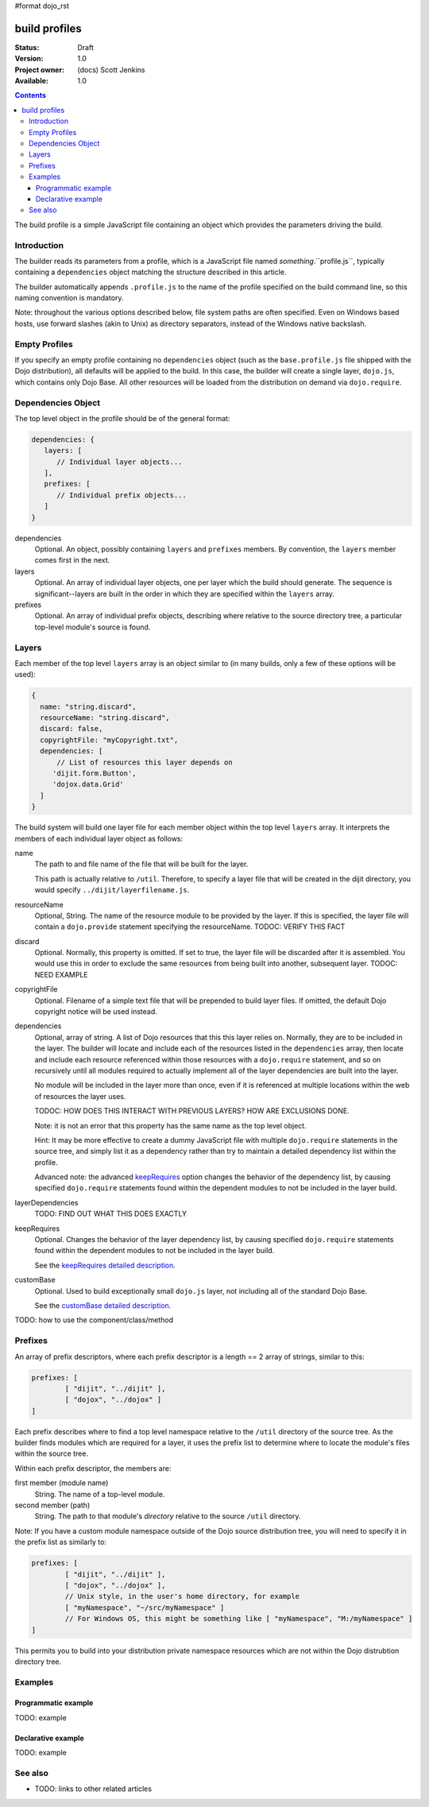 #format dojo_rst

build profiles
==============

:Status: Draft
:Version: 1.0
:Project owner: (docs) Scott Jenkins
:Available: 1.0

.. contents::
   :depth: 3

The build profile is a simple JavaScript file containing an object which provides the parameters driving the build.

============
Introduction
============

The builder reads its parameters from a profile, which is a JavaScript file named *something*.``profile.js``, typically containing a ``dependencies`` object matching the structure described in this article.

The builder automatically appends ``.profile.js`` to the name of the profile specified on the build command line, so this naming convention is mandatory.

Note:  throughout the various options described below, file system paths are often specified.  Even on Windows based hosts, use forward slashes (akin to Unix) as directory separators, instead of the Windows native backslash.

==============
Empty Profiles
==============

If you specify an empty profile containing no ``dependencies`` object (such as the ``base.profile.js`` file shipped with the Dojo distribution), all defaults will be applied to the build.  In this case, the builder will create a single layer, ``dojo.js``, which contains only Dojo Base.  All other resources will be loaded from the distribution on demand via ``dojo.require``.

===================
Dependencies Object
===================

The top level object in the profile should be of the general format:

.. code-block :: javascript 

  dependencies: {
     layers: [
        // Individual layer objects...
     ],
     prefixes: [
        // Individual prefix objects...
     ]
  }

dependencies
  Optional.  An object, possibly containing ``layers`` and ``prefixes`` members.  By convention, the ``layers`` member comes first in the next.

layers
  Optional.  An array of individual layer objects, one per layer which the build should generate.  The sequence is significant--layers are built in the order in which they are specified within the ``layers`` array.

prefixes
  Optional.  An array of individual prefix objects, describing where relative to the source directory tree, a particular top-level module's source is found.

======
Layers
======

Each member of the top level ``layers`` array is an object similar to (in many builds, only a few of these options will be used):

.. code-block :: javascript

  { 
    name: "string.discard",
    resourceName: "string.discard",
    discard: false,
    copyrightFile: "myCopyright.txt",
    dependencies: [
	// List of resources this layer depends on
       'dijit.form.Button',
       'dojox.data.Grid'
    ]
  }

The build system will build one layer file for each member object within the top level ``layers`` array.  It interprets the members of each individual layer object as follows:

name
   The path to and file name of the file that will be built for the layer.  

   This path is actually relative to ``/util``.  Therefore, to specify a layer file that will be created  in the dijit directory, you would specify ``../dijit/layerfilename.js``. 

resourceName
   Optional, String.  The name of the resource module to be provided by the layer.  If this is specified, the layer file will contain a ``dojo.provide`` statement specifying the resourceName.  TODOC:  VERIFY THIS FACT

discard
   Optional.  Normally, this property is omitted.  If set to true, the layer file will be discarded after it is assembled.  You would use this in order to exclude the same resources from being built into another, subsequent layer.  TODOC:  NEED EXAMPLE 

copyrightFile
   Optional.  Filename of a simple text file that will be prepended to build layer files.  If omitted, the default Dojo copyright notice will be used instead.

dependencies
   Optional, array of string.  A list of Dojo resources that this this layer relies on.  Normally, they are to be included in the layer.  The builder will locate and include each of the resources listed in the ``dependencies`` array, then locate and include each resource referenced within those resources with a ``dojo.require`` statement, and so on recursively until all modules required to actually implement all of the layer dependencies are built into the layer. 

   No module will be included in the layer more than once, even if it is referenced at multiple locations within the web of resources the layer uses.

   TODOC:  HOW DOES THIS INTERACT WITH PREVIOUS LAYERS?  HOW ARE EXCLUSIONS DONE.
 
   Note:  it is not an error that this property has the same name as the top level object.

   Hint:  It may be more effective to create  a dummy JavaScript file with multiple ``dojo.require`` statements in the source tree, and simply list it as a dependency rather than try to maintain a detailed dependency list within the profile.

   Advanced note:  the advanced `keepRequires <build/keepRequires>`_ option changes the behavior of the dependency list, by causing specified ``dojo.require`` statements found within the dependent modules to not be included in the layer build.  

layerDependencies
   TODO:  FIND OUT WHAT THIS DOES EXACTLY

keepRequires
   Optional.  Changes the behavior of the layer dependency list, by causing specified ``dojo.require`` statements found within the dependent modules to not be included in the layer build.  

   See the `keepRequires detailed description <build/keepRequires>`_.

customBase
   Optional.  Used to build exceptionally small ``dojo.js`` layer, not including all of the standard Dojo Base.

   See the `customBase detailed description <build/customBase>`_.

TODO: how to use the component/class/method

.. code-block :: javascript
 :linenos:

 <script type="text/javascript">
   // your code
 </script>

========
Prefixes
========

An array of prefix descriptors, where each prefix descriptor is a length == 2 array of strings, similar to this:

.. code-block :: javascript

        prefixes: [
                [ "dijit", "../dijit" ],
                [ "dojox", "../dojox" ]
        ]

Each prefix describes where to find a top level namespace relative to the ``/util`` directory of the source tree.  As the builder finds modules which are required for a layer, it uses the prefix list to determine where to locate the module's files within the source tree.

Within each prefix descriptor, the members are:

first member (module name)
  String.  The name of a top-level module.

second member (path)
  String.  The path to that module's *directory* relative to the source ``/util`` directory.

Note:  If you have a custom module namespace outside of the Dojo source distribution tree, you will need to specify it in the prefix list as similarly to:

.. code-block :: javascript

        prefixes: [
                [ "dijit", "../dijit" ],
                [ "dojox", "../dojox" ],
                // Unix style, in the user's home directory, for example
                [ "myNamespace", "~/src/myNamespace" ]
                // For Windows OS, this might be something like [ "myNamespace", "M:/myNamespace" ]
        ]

This permits you to build into your distribution private namespace resources which are not within the Dojo distrubtion directory tree.



========
Examples
========

Programmatic example
--------------------

TODO: example

Declarative example
-------------------

TODO: example


========
See also
========

* TODO: links to other related articles
